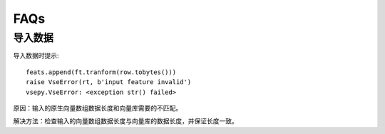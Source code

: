 FAQs
==========================================================================================
导入数据
---------------------------------------------------------------------------
导入数据时提示::

        feats.append(ft.tranform(row.tobytes()))
        raise VseError(rt, b'input feature invalid')
        vsepy.VseError: <exception str() failed>

原因：输入的原生向量数组数据长度和向量库需要的不匹配。

解决方法：检查输入的向量数组数据长度与向量库的数据长度，并保证长度一致。
